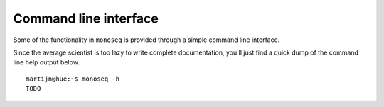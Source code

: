 Command line interface
======================

Some of the functionality in ``monoseq`` is provided through a simple command
line interface.

Since the average scientist is too lazy to write complete documentation,
you'll just find a quick dump of the command line help output below.

::

    martijn@hue:~$ monoseq -h
    TODO
